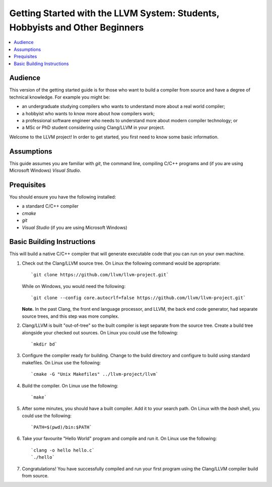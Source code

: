 =============================================================================
Getting Started with the LLVM System: Students, Hobbyists and Other Beginners
=============================================================================

.. contents::
   :local:

Audience
========

This version of the getting started guide is for those who want to build a
compiler from source and have a degree of technical knowledge.  For example
you might be:

* an undergraduate studying compilers who wants to understand more about a
  real world compiler;
* a hobbyist who wants to know more about how compilers work;
* a professional software engineer who needs to understand more about modern
  compiler technology; or
* a MSc or PhD student considering using Clang/LLVM in your project.
Welcome to the LLVM project! In order to get started, you first need to know
some basic information.

Assumptions
===========

This guide assumes you are familiar with *git*, the command line, compiling C/C++
programs and (if you are using Microsoft Windows) *Visual Studio*.

Prequisites
===========

You should ensure you have the following installed:

- a standard C/C++ compiler
- *cmake*
- *git*
- *Visual Studio* (if you are using Microsoft Windows)

Basic Building Instructions
===========================

This will build a native C/C++ compiler that will generate
executable code that you can run on your own machine.

#. Check out the Clang/LLVM source tree.  On Linux the following command would
   be appropriate::

   `git clone https://github.com/llvm/llvm-project.git`

   While on Windows, you would need the following::

   `git clone --config core.autocrlf=false https://github.com/llvm/llvm-project.git`

   **Note.** In the past Clang, the front end language processor,
   and LLVM, the back end code generator, had separate source trees, and this
   step was more complex.

#. Clang/LLVM is built "out-of-tree" so the built compiler is kept separate
   from the source tree.  Create a build tree alongside your checked out
   sources.  On Linux you could use the following::

   `mkdir bd`

#. Configure the compiler ready for building.  Change to the build directory
   and configure to build using standard makefiles.  On Linux use the
   following::

   `cmake -G "Unix Makefiles" ../llvm-project/llvm`

#. Build the compiler.  On Linux use the following::

   `make`

#. After some minutes, you should have a built compiler.  Add it to your
   search path.  On Linux with the *bash* shell, you could use the following::

   `PATH=$(pwd)/bin:$PATH`

#. Take your favourite "Hello World" program and compile and run it.  On Linux
   use the following::

   `clang -o hello hello.c`
   `./hello`

#. Congratulations!  You have successfully compiled and run your first program
   using the Clang/LLVM compiler build from source.
